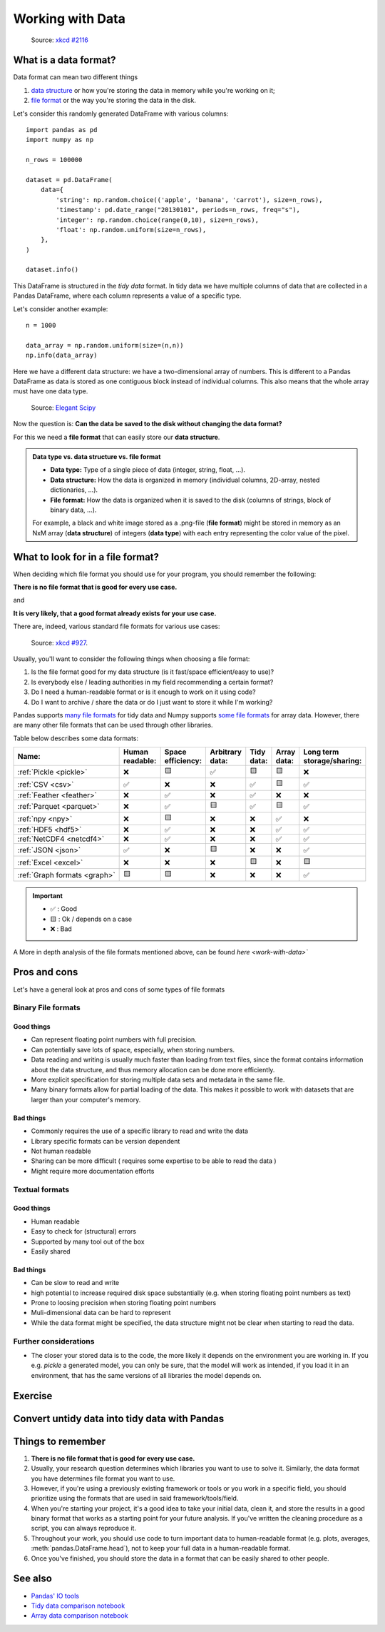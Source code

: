 Working with Data
=================

.. questions::

   - How do you store your data right now?
   - Are you doing data cleaning / preprocessing every time you load the data?

.. objectives::

   - Learn benefits/drawbacks of common data formats.   
   - Learn how you can read and write data in a variety of formats.


..  figure:: https://imgs.xkcd.com/comics/norm_normal_file_format.png

    Source: `xkcd #2116 <https://xkcd.com/2116/>`__


What is a data format?
----------------------

Data format can mean two different things

1. `data structure <https://en.wikipedia.org/wiki/Data_structure>`__ or how you're storing the data in memory while you're working on it;
2. `file format <https://en.wikipedia.org/wiki/File_format>`__ or the way you're storing the data in the disk.

Let's consider this randomly generated DataFrame with various columns::

    import pandas as pd
    import numpy as np

    n_rows = 100000

    dataset = pd.DataFrame(
        data={
            'string': np.random.choice(('apple', 'banana', 'carrot'), size=n_rows),
            'timestamp': pd.date_range("20130101", periods=n_rows, freq="s"),
            'integer': np.random.choice(range(0,10), size=n_rows),
            'float': np.random.uniform(size=n_rows),
        },
    )

    dataset.info()

This DataFrame is structured in the *tidy data* format.
In tidy data we have multiple columns of data that are collected in a Pandas DataFrame, where each column 
represents a value of a specific type.

..  image:: img/pandas/tidy_data.png

Let's consider another example::

    n = 1000

    data_array = np.random.uniform(size=(n,n))
    np.info(data_array)


Here we have a different data structure: we have a two-dimensional array of numbers.
This is different to a Pandas DataFrame as data is stored as one contiguous block instead of individual columns.
This also means that the whole array must have one data type.


..  figure:: https://github.com/elegant-scipy/elegant-scipy/raw/master/figures/NumPy_ndarrays_v2.png

    Source: `Elegant Scipy <https://github.com/elegant-scipy/elegant-scipy>`__

Now the question is: **Can the data be saved to the disk without changing the data format?**

For this we need a **file format** that can easily store our **data structure**.

.. admonition:: Data type vs. data structure vs. file format
   :class: dropdown

   - **Data type:** Type of a single piece of data (integer, string, float, ...).
   - **Data structure:** How the data is organized in memory (individual columns, 2D-array, nested dictionaries, ...).
   - **File format:** How the data is organized when it is saved to the disk (columns of strings, block of binary data, ...).

   For example, a black and white image stored as a .png-file (**file format**)
   might be stored in memory as an NxM array (**data structure**) of integers (**data type**) with each entry representing 
   the color value of the pixel.

What to look for in a file format?
----------------------------------

When deciding which file format you should use for your program, you should remember the following:

**There is no file format that is good for every use case.**

and

**It is very likely, that a good format already exists for your use case.**

There are, indeed, various standard file formats for various use cases:

.. figure:: https://imgs.xkcd.com/comics/standards.png

   Source: `xkcd #927 <https://xkcd.com/927/>`__.

Usually, you'll want to consider the following things when choosing a file format:

1. Is the file format good for my data structure (is it fast/space efficient/easy to use)?
2. Is everybody else / leading authorities in my field recommending a certain format?
3. Do I need a human-readable format or is it enough to work on it using code?
4. Do I want to archive / share the data or do I just want to store it while I'm working?

Pandas supports `many file formats <https://pandas.pydata.org/docs/user_guide/io.html>`__ for tidy data and Numpy supports `some file formats <https://numpy.org/doc/stable/reference/routines.io.html>`__ for array data.
However, there are many other file formats that can be used through other libraries.

Table below describes some data formats:

.. list-table::
   :header-rows: 1

   * - | Name:
     - | Human
       | readable:
     - | Space
       | efficiency:
     - | Arbitrary
       | data:
     - | Tidy
       | data:
     - | Array
       | data:
     - | Long term
       | storage/sharing:

   * - :ref:`Pickle <pickle>`
     - ❌
     - 🟨
     - ✅
     - 🟨
     - 🟨
     - ❌

   * - :ref:`CSV <csv>`
     - ✅
     - ❌
     - ❌
     - ✅
     - 🟨
     - ✅

   * - :ref:`Feather <feather>`
     - ❌
     - ✅
     - ❌
     - ✅
     - ❌
     - ❌

   * - :ref:`Parquet <parquet>`
     - ❌
     - ✅
     - 🟨
     - ✅
     - 🟨
     - ✅

   * - :ref:`npy <npy>`
     - ❌
     - 🟨
     - ❌
     - ❌
     - ✅
     - ❌

   * - :ref:`HDF5 <hdf5>`
     - ❌
     - ✅
     - ❌
     - ❌
     - ✅
     - ✅

   * - :ref:`NetCDF4 <netcdf4>`
     - ❌
     - ✅
     - ❌
     - ❌
     - ✅
     - ✅

   * - :ref:`JSON <json>`
     - ✅
     - ❌
     - 🟨
     - ❌
     - ❌
     - ✅

   * - :ref:`Excel <excel>`
     - ❌
     - ❌
     - ❌
     - 🟨
     - ❌
     - 🟨

   * - :ref:`Graph formats <graph>`
     - 🟨
     - 🟨
     - ❌
     - ❌
     - ❌
     - ✅

.. important::

    - ✅ : Good
    - 🟨 : Ok / depends on a case
    - ❌ : Bad


A More in depth analysis of the file formats mentioned above, can be found `here <work-with-data>``

Pros and cons
-------------

Let's have a general look at pros and cons of some types of file formats

Binary File formats
~~~~~~~~~~~~~~~~~~~

Good things 
+++++++++++

- Can represent floating point numbers with full precision.
- Can potentially save lots of space, especially, when storing numbers.
- Data reading and writing is usually much faster than loading from text files, since the format contains information
  about the data structure, and thus memory allocation can be done more efficiently.  
- More explicit specification for storing multiple data sets and metadata in the same file.
- Many binary formats allow for partial loading of the data.
  This makes it possible to work with datasets that are larger than your computer's memory.

Bad things
++++++++++

- Commonly requires the use of a specific library to read and write the data
- Library specific formats can be version dependent
- Not human readable
- Sharing can be more difficult ( requires some expertise to be able to read the data )
- Might require more documentation efforts

Textual formats
~~~~~~~~~~~~~~~

Good things
+++++++++++

- Human readable
- Easy to check for (structural) errors
- Supported by many tool out of the box
- Easily shared

Bad things
++++++++++

- Can be slow to read and write
- high potential to increase required disk space substantially (e.g. when storing floating point numbers as text)
- Prone to loosing precision when storing floating point numbers
- Muli-dimensional data can be hard to represent
- While the data format might be specified, the data structure might not be clear when starting to read the data.

Further considerations
~~~~~~~~~~~~~~~~~~~~~~

- The closer your stored data is to the code, the more likely it depends on the environment you are working in. 
  If you e.g. `pickle` a generated model, you can only be sure, that the model will work as intended, if you 
  load it in an environment, that has the same versions of all libraries the model depends on. 


Exercise
--------

.. challenge::

    You have a model that you have been training for a while. 
    Lets assume it's a relatively simple neural network (consisting of a network structure and it's associated weights).
    
    Let's consider 2 scenarios

    A: You have a different project, that is supposed to take this model, and do some processing with it to determine
       it's efficiency after different times of training. 

    B: You want to publish the model and make it available to others. 

    What are good options to store the model in each of these scenarios?

.. solution::

    A: Some export into a binary format that can be easily read. E.g. pickle or a specific export function from the libbrary you use.
       It also depends, on whether you intend to make the intermediary steps available to others.
       If you do, you might also want to consider storing structure and weights separately or use a format specific for the 
       type of model you are training, to keep the data independent of the library.

    B: You might want to consider a more general format, that is supported by many libraries, e.g. ONNX, or a format that is 
       specifically designed for the type of model you are training. 
       You might also want to consider additionally storing the model in a way that is easily readable by humans, to make it easier for others
       to understand the model.


Convert untidy data into tidy data with Pandas
----------------------------------------------





Things to remember
------------------

1. **There is no file format that is good for every use case.**
2. Usually, your research question determines which libraries you want to use to solve it.
   Similarly, the data format you have determines file format you want to use.
3. However, if you're using a previously existing framework or tools or you work in a specific field, you should prioritize using the formats that are used in said framework/tools/field.
4. When you're starting your project, it's a good idea to take your initial data, clean it, and store the results in a good binary format that works as a starting point for your future analysis.
   If you've written the cleaning procedure as a script, you can always reproduce it.
5. Throughout your work, you should use code to turn important data to human-readable format (e.g. plots, averages, :meth:`pandas.DataFrame.head`), not to keep your full data in a human-readable format.
6. Once you've finished, you should store the data in a format that can be easily shared to other people.


See also
--------

- `Pandas' IO tools <https://pandas.pydata.org/docs/user_guide/io.html>`__
- `Tidy data comparison notebook <https://github.com/AaltoSciComp/python-for-scicomp/tree/master/extras/data-formats-comparison-tidy.ipynb>`__
- `Array data comparison notebook <https://github.com/AaltoSciComp/python-for-scicomp/tree/master/extras/data-formats-comparison-array.ipynb>`__


.. keypoints::

   - Pandas can read and write a variety of data formats.
   - There are many good, standard formats, and you don't need to create your own.
   - There are plenty of other libraries dedicated to various formats.

